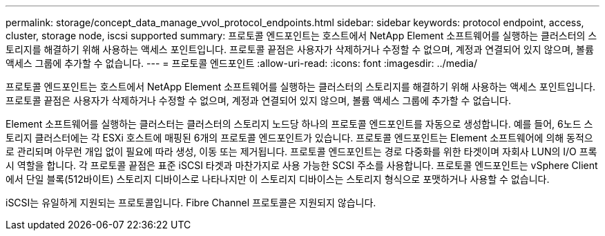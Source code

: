 ---
permalink: storage/concept_data_manage_vvol_protocol_endpoints.html 
sidebar: sidebar 
keywords: protocol endpoint, access, cluster, storage node, iscsi supported 
summary: 프로토콜 엔드포인트는 호스트에서 NetApp Element 소프트웨어를 실행하는 클러스터의 스토리지를 해결하기 위해 사용하는 액세스 포인트입니다. 프로토콜 끝점은 사용자가 삭제하거나 수정할 수 없으며, 계정과 연결되어 있지 않으며, 볼륨 액세스 그룹에 추가할 수 없습니다. 
---
= 프로토콜 엔드포인트
:allow-uri-read: 
:icons: font
:imagesdir: ../media/


[role="lead"]
프로토콜 엔드포인트는 호스트에서 NetApp Element 소프트웨어를 실행하는 클러스터의 스토리지를 해결하기 위해 사용하는 액세스 포인트입니다. 프로토콜 끝점은 사용자가 삭제하거나 수정할 수 없으며, 계정과 연결되어 있지 않으며, 볼륨 액세스 그룹에 추가할 수 없습니다.

Element 소프트웨어를 실행하는 클러스터는 클러스터의 스토리지 노드당 하나의 프로토콜 엔드포인트를 자동으로 생성합니다. 예를 들어, 6노드 스토리지 클러스터에는 각 ESXi 호스트에 매핑된 6개의 프로토콜 엔드포인트가 있습니다. 프로토콜 엔드포인트는 Element 소프트웨어에 의해 동적으로 관리되며 아무런 개입 없이 필요에 따라 생성, 이동 또는 제거됩니다. 프로토콜 엔드포인트는 경로 다중화를 위한 타겟이며 자회사 LUN의 I/O 프록시 역할을 합니다. 각 프로토콜 끝점은 표준 iSCSI 타겟과 마찬가지로 사용 가능한 SCSI 주소를 사용합니다. 프로토콜 엔드포인트는 vSphere Client에서 단일 블록(512바이트) 스토리지 디바이스로 나타나지만 이 스토리지 디바이스는 스토리지 형식으로 포맷하거나 사용할 수 없습니다.

iSCSI는 유일하게 지원되는 프로토콜입니다. Fibre Channel 프로토콜은 지원되지 않습니다.
